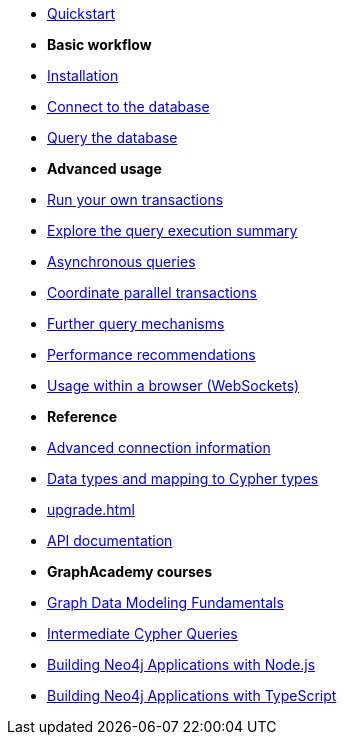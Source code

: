 * xref:index.adoc[Quickstart]

* *Basic workflow*

* xref:install.adoc[Installation]
* xref:connect.adoc[Connect to the database]
* xref:query-simple.adoc[Query the database]

* *Advanced usage*

* xref:transactions.adoc[Run your own transactions]
* xref:result-summary.adoc[Explore the query execution summary]
* xref:query-async.adoc[Asynchronous queries]
* xref:bookmarks.adoc[Coordinate parallel transactions]
* xref:query-advanced.adoc[Further query mechanisms]
* xref:performance.adoc[Performance recommendations]
* xref:browser-websockets.adoc[Usage within a browser (WebSockets)]

* *Reference*

* xref:connect-advanced.adoc[Advanced connection information]
* xref:data-types.adoc[Data types and mapping to Cypher types]
* xref:upgrade.adoc[]
* link:https://neo4j.com/docs/api/javascript-driver/current/[API documentation, window=_blank]

* *GraphAcademy courses*

* link:https://graphacademy.neo4j.com/courses/modeling-fundamentals/?ref=docs-js[Graph Data Modeling Fundamentals]
* link:https://graphacademy.neo4j.com/courses/cypher-intermediate-queries/?ref=docs-js[Intermediate Cypher Queries]
* link:https://graphacademy.neo4j.com/courses/app-nodejs/?ref=docs-js[Building Neo4j Applications with Node.js]
* link:https://graphacademy.neo4j.com/courses/app-typescript/?ref=docs-js[Building Neo4j Applications with TypeScript]
